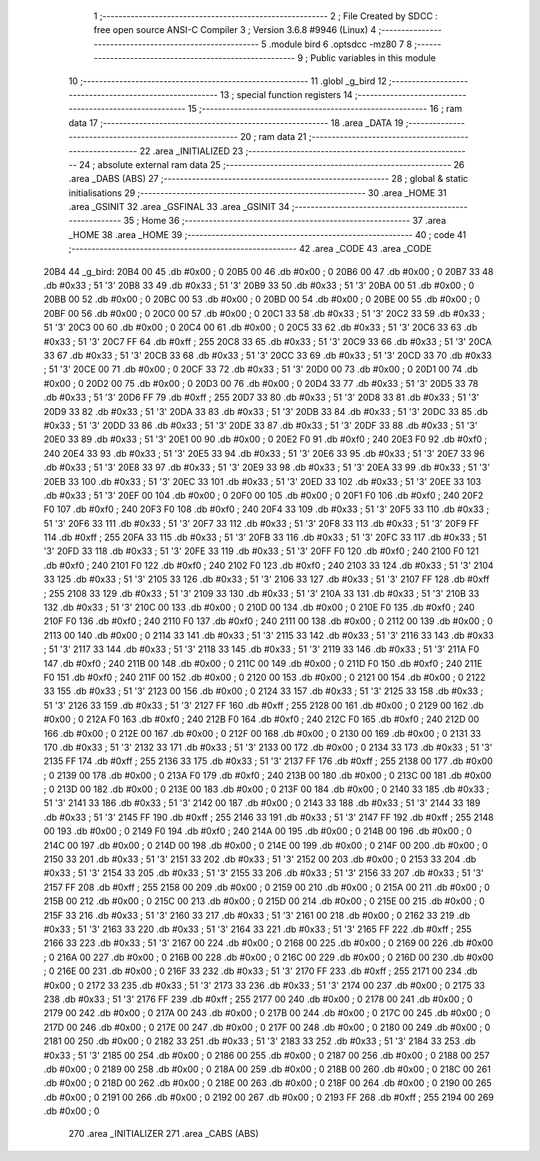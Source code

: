                               1 ;--------------------------------------------------------
                              2 ; File Created by SDCC : free open source ANSI-C Compiler
                              3 ; Version 3.6.8 #9946 (Linux)
                              4 ;--------------------------------------------------------
                              5 	.module bird
                              6 	.optsdcc -mz80
                              7 	
                              8 ;--------------------------------------------------------
                              9 ; Public variables in this module
                             10 ;--------------------------------------------------------
                             11 	.globl _g_bird
                             12 ;--------------------------------------------------------
                             13 ; special function registers
                             14 ;--------------------------------------------------------
                             15 ;--------------------------------------------------------
                             16 ; ram data
                             17 ;--------------------------------------------------------
                             18 	.area _DATA
                             19 ;--------------------------------------------------------
                             20 ; ram data
                             21 ;--------------------------------------------------------
                             22 	.area _INITIALIZED
                             23 ;--------------------------------------------------------
                             24 ; absolute external ram data
                             25 ;--------------------------------------------------------
                             26 	.area _DABS (ABS)
                             27 ;--------------------------------------------------------
                             28 ; global & static initialisations
                             29 ;--------------------------------------------------------
                             30 	.area _HOME
                             31 	.area _GSINIT
                             32 	.area _GSFINAL
                             33 	.area _GSINIT
                             34 ;--------------------------------------------------------
                             35 ; Home
                             36 ;--------------------------------------------------------
                             37 	.area _HOME
                             38 	.area _HOME
                             39 ;--------------------------------------------------------
                             40 ; code
                             41 ;--------------------------------------------------------
                             42 	.area _CODE
                             43 	.area _CODE
   20B4                      44 _g_bird:
   20B4 00                   45 	.db #0x00	; 0
   20B5 00                   46 	.db #0x00	; 0
   20B6 00                   47 	.db #0x00	; 0
   20B7 33                   48 	.db #0x33	; 51	'3'
   20B8 33                   49 	.db #0x33	; 51	'3'
   20B9 33                   50 	.db #0x33	; 51	'3'
   20BA 00                   51 	.db #0x00	; 0
   20BB 00                   52 	.db #0x00	; 0
   20BC 00                   53 	.db #0x00	; 0
   20BD 00                   54 	.db #0x00	; 0
   20BE 00                   55 	.db #0x00	; 0
   20BF 00                   56 	.db #0x00	; 0
   20C0 00                   57 	.db #0x00	; 0
   20C1 33                   58 	.db #0x33	; 51	'3'
   20C2 33                   59 	.db #0x33	; 51	'3'
   20C3 00                   60 	.db #0x00	; 0
   20C4 00                   61 	.db #0x00	; 0
   20C5 33                   62 	.db #0x33	; 51	'3'
   20C6 33                   63 	.db #0x33	; 51	'3'
   20C7 FF                   64 	.db #0xff	; 255
   20C8 33                   65 	.db #0x33	; 51	'3'
   20C9 33                   66 	.db #0x33	; 51	'3'
   20CA 33                   67 	.db #0x33	; 51	'3'
   20CB 33                   68 	.db #0x33	; 51	'3'
   20CC 33                   69 	.db #0x33	; 51	'3'
   20CD 33                   70 	.db #0x33	; 51	'3'
   20CE 00                   71 	.db #0x00	; 0
   20CF 33                   72 	.db #0x33	; 51	'3'
   20D0 00                   73 	.db #0x00	; 0
   20D1 00                   74 	.db #0x00	; 0
   20D2 00                   75 	.db #0x00	; 0
   20D3 00                   76 	.db #0x00	; 0
   20D4 33                   77 	.db #0x33	; 51	'3'
   20D5 33                   78 	.db #0x33	; 51	'3'
   20D6 FF                   79 	.db #0xff	; 255
   20D7 33                   80 	.db #0x33	; 51	'3'
   20D8 33                   81 	.db #0x33	; 51	'3'
   20D9 33                   82 	.db #0x33	; 51	'3'
   20DA 33                   83 	.db #0x33	; 51	'3'
   20DB 33                   84 	.db #0x33	; 51	'3'
   20DC 33                   85 	.db #0x33	; 51	'3'
   20DD 33                   86 	.db #0x33	; 51	'3'
   20DE 33                   87 	.db #0x33	; 51	'3'
   20DF 33                   88 	.db #0x33	; 51	'3'
   20E0 33                   89 	.db #0x33	; 51	'3'
   20E1 00                   90 	.db #0x00	; 0
   20E2 F0                   91 	.db #0xf0	; 240
   20E3 F0                   92 	.db #0xf0	; 240
   20E4 33                   93 	.db #0x33	; 51	'3'
   20E5 33                   94 	.db #0x33	; 51	'3'
   20E6 33                   95 	.db #0x33	; 51	'3'
   20E7 33                   96 	.db #0x33	; 51	'3'
   20E8 33                   97 	.db #0x33	; 51	'3'
   20E9 33                   98 	.db #0x33	; 51	'3'
   20EA 33                   99 	.db #0x33	; 51	'3'
   20EB 33                  100 	.db #0x33	; 51	'3'
   20EC 33                  101 	.db #0x33	; 51	'3'
   20ED 33                  102 	.db #0x33	; 51	'3'
   20EE 33                  103 	.db #0x33	; 51	'3'
   20EF 00                  104 	.db #0x00	; 0
   20F0 00                  105 	.db #0x00	; 0
   20F1 F0                  106 	.db #0xf0	; 240
   20F2 F0                  107 	.db #0xf0	; 240
   20F3 F0                  108 	.db #0xf0	; 240
   20F4 33                  109 	.db #0x33	; 51	'3'
   20F5 33                  110 	.db #0x33	; 51	'3'
   20F6 33                  111 	.db #0x33	; 51	'3'
   20F7 33                  112 	.db #0x33	; 51	'3'
   20F8 33                  113 	.db #0x33	; 51	'3'
   20F9 FF                  114 	.db #0xff	; 255
   20FA 33                  115 	.db #0x33	; 51	'3'
   20FB 33                  116 	.db #0x33	; 51	'3'
   20FC 33                  117 	.db #0x33	; 51	'3'
   20FD 33                  118 	.db #0x33	; 51	'3'
   20FE 33                  119 	.db #0x33	; 51	'3'
   20FF F0                  120 	.db #0xf0	; 240
   2100 F0                  121 	.db #0xf0	; 240
   2101 F0                  122 	.db #0xf0	; 240
   2102 F0                  123 	.db #0xf0	; 240
   2103 33                  124 	.db #0x33	; 51	'3'
   2104 33                  125 	.db #0x33	; 51	'3'
   2105 33                  126 	.db #0x33	; 51	'3'
   2106 33                  127 	.db #0x33	; 51	'3'
   2107 FF                  128 	.db #0xff	; 255
   2108 33                  129 	.db #0x33	; 51	'3'
   2109 33                  130 	.db #0x33	; 51	'3'
   210A 33                  131 	.db #0x33	; 51	'3'
   210B 33                  132 	.db #0x33	; 51	'3'
   210C 00                  133 	.db #0x00	; 0
   210D 00                  134 	.db #0x00	; 0
   210E F0                  135 	.db #0xf0	; 240
   210F F0                  136 	.db #0xf0	; 240
   2110 F0                  137 	.db #0xf0	; 240
   2111 00                  138 	.db #0x00	; 0
   2112 00                  139 	.db #0x00	; 0
   2113 00                  140 	.db #0x00	; 0
   2114 33                  141 	.db #0x33	; 51	'3'
   2115 33                  142 	.db #0x33	; 51	'3'
   2116 33                  143 	.db #0x33	; 51	'3'
   2117 33                  144 	.db #0x33	; 51	'3'
   2118 33                  145 	.db #0x33	; 51	'3'
   2119 33                  146 	.db #0x33	; 51	'3'
   211A F0                  147 	.db #0xf0	; 240
   211B 00                  148 	.db #0x00	; 0
   211C 00                  149 	.db #0x00	; 0
   211D F0                  150 	.db #0xf0	; 240
   211E F0                  151 	.db #0xf0	; 240
   211F 00                  152 	.db #0x00	; 0
   2120 00                  153 	.db #0x00	; 0
   2121 00                  154 	.db #0x00	; 0
   2122 33                  155 	.db #0x33	; 51	'3'
   2123 00                  156 	.db #0x00	; 0
   2124 33                  157 	.db #0x33	; 51	'3'
   2125 33                  158 	.db #0x33	; 51	'3'
   2126 33                  159 	.db #0x33	; 51	'3'
   2127 FF                  160 	.db #0xff	; 255
   2128 00                  161 	.db #0x00	; 0
   2129 00                  162 	.db #0x00	; 0
   212A F0                  163 	.db #0xf0	; 240
   212B F0                  164 	.db #0xf0	; 240
   212C F0                  165 	.db #0xf0	; 240
   212D 00                  166 	.db #0x00	; 0
   212E 00                  167 	.db #0x00	; 0
   212F 00                  168 	.db #0x00	; 0
   2130 00                  169 	.db #0x00	; 0
   2131 33                  170 	.db #0x33	; 51	'3'
   2132 33                  171 	.db #0x33	; 51	'3'
   2133 00                  172 	.db #0x00	; 0
   2134 33                  173 	.db #0x33	; 51	'3'
   2135 FF                  174 	.db #0xff	; 255
   2136 33                  175 	.db #0x33	; 51	'3'
   2137 FF                  176 	.db #0xff	; 255
   2138 00                  177 	.db #0x00	; 0
   2139 00                  178 	.db #0x00	; 0
   213A F0                  179 	.db #0xf0	; 240
   213B 00                  180 	.db #0x00	; 0
   213C 00                  181 	.db #0x00	; 0
   213D 00                  182 	.db #0x00	; 0
   213E 00                  183 	.db #0x00	; 0
   213F 00                  184 	.db #0x00	; 0
   2140 33                  185 	.db #0x33	; 51	'3'
   2141 33                  186 	.db #0x33	; 51	'3'
   2142 00                  187 	.db #0x00	; 0
   2143 33                  188 	.db #0x33	; 51	'3'
   2144 33                  189 	.db #0x33	; 51	'3'
   2145 FF                  190 	.db #0xff	; 255
   2146 33                  191 	.db #0x33	; 51	'3'
   2147 FF                  192 	.db #0xff	; 255
   2148 00                  193 	.db #0x00	; 0
   2149 F0                  194 	.db #0xf0	; 240
   214A 00                  195 	.db #0x00	; 0
   214B 00                  196 	.db #0x00	; 0
   214C 00                  197 	.db #0x00	; 0
   214D 00                  198 	.db #0x00	; 0
   214E 00                  199 	.db #0x00	; 0
   214F 00                  200 	.db #0x00	; 0
   2150 33                  201 	.db #0x33	; 51	'3'
   2151 33                  202 	.db #0x33	; 51	'3'
   2152 00                  203 	.db #0x00	; 0
   2153 33                  204 	.db #0x33	; 51	'3'
   2154 33                  205 	.db #0x33	; 51	'3'
   2155 33                  206 	.db #0x33	; 51	'3'
   2156 33                  207 	.db #0x33	; 51	'3'
   2157 FF                  208 	.db #0xff	; 255
   2158 00                  209 	.db #0x00	; 0
   2159 00                  210 	.db #0x00	; 0
   215A 00                  211 	.db #0x00	; 0
   215B 00                  212 	.db #0x00	; 0
   215C 00                  213 	.db #0x00	; 0
   215D 00                  214 	.db #0x00	; 0
   215E 00                  215 	.db #0x00	; 0
   215F 33                  216 	.db #0x33	; 51	'3'
   2160 33                  217 	.db #0x33	; 51	'3'
   2161 00                  218 	.db #0x00	; 0
   2162 33                  219 	.db #0x33	; 51	'3'
   2163 33                  220 	.db #0x33	; 51	'3'
   2164 33                  221 	.db #0x33	; 51	'3'
   2165 FF                  222 	.db #0xff	; 255
   2166 33                  223 	.db #0x33	; 51	'3'
   2167 00                  224 	.db #0x00	; 0
   2168 00                  225 	.db #0x00	; 0
   2169 00                  226 	.db #0x00	; 0
   216A 00                  227 	.db #0x00	; 0
   216B 00                  228 	.db #0x00	; 0
   216C 00                  229 	.db #0x00	; 0
   216D 00                  230 	.db #0x00	; 0
   216E 00                  231 	.db #0x00	; 0
   216F 33                  232 	.db #0x33	; 51	'3'
   2170 FF                  233 	.db #0xff	; 255
   2171 00                  234 	.db #0x00	; 0
   2172 33                  235 	.db #0x33	; 51	'3'
   2173 33                  236 	.db #0x33	; 51	'3'
   2174 00                  237 	.db #0x00	; 0
   2175 33                  238 	.db #0x33	; 51	'3'
   2176 FF                  239 	.db #0xff	; 255
   2177 00                  240 	.db #0x00	; 0
   2178 00                  241 	.db #0x00	; 0
   2179 00                  242 	.db #0x00	; 0
   217A 00                  243 	.db #0x00	; 0
   217B 00                  244 	.db #0x00	; 0
   217C 00                  245 	.db #0x00	; 0
   217D 00                  246 	.db #0x00	; 0
   217E 00                  247 	.db #0x00	; 0
   217F 00                  248 	.db #0x00	; 0
   2180 00                  249 	.db #0x00	; 0
   2181 00                  250 	.db #0x00	; 0
   2182 33                  251 	.db #0x33	; 51	'3'
   2183 33                  252 	.db #0x33	; 51	'3'
   2184 33                  253 	.db #0x33	; 51	'3'
   2185 00                  254 	.db #0x00	; 0
   2186 00                  255 	.db #0x00	; 0
   2187 00                  256 	.db #0x00	; 0
   2188 00                  257 	.db #0x00	; 0
   2189 00                  258 	.db #0x00	; 0
   218A 00                  259 	.db #0x00	; 0
   218B 00                  260 	.db #0x00	; 0
   218C 00                  261 	.db #0x00	; 0
   218D 00                  262 	.db #0x00	; 0
   218E 00                  263 	.db #0x00	; 0
   218F 00                  264 	.db #0x00	; 0
   2190 00                  265 	.db #0x00	; 0
   2191 00                  266 	.db #0x00	; 0
   2192 00                  267 	.db #0x00	; 0
   2193 FF                  268 	.db #0xff	; 255
   2194 00                  269 	.db #0x00	; 0
                            270 	.area _INITIALIZER
                            271 	.area _CABS (ABS)
